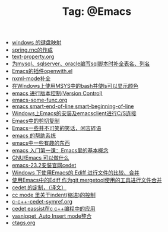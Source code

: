# -*- coding:utf-8 -*-

#+TITLE: Tag: @Emacs

#+LANGUAGE:  zh
   + [[file:../windows/windows-keymap.org][windows 的键盘映射]]
   + [[file:../java/spring.org][spring.rnc的作成]]
   + [[file:../emacs/text-property.org][text-property.org]]
   + [[file:../emacs/sqlparser.org][为mysql、sqlserver、oracle编写sql脚本时补全表名、列名]]
   + [[file:../emacs/open-with.org][Emacs的插件openwith.el]]
   + [[file:../emacs/nxml-mode.org][nxml-mode补全]]
   + [[file:../emacs/msys-bash-ls-color.org][在Windows上使用MSYS中的bash并使ls可以显示颜色]]
   + [[file:../emacs/emacs-vc.org][emacs 进行版本控制(Version Control)]]
   + [[file:../emacs/emacs-some-func.org][emacs-some-func.org]]
   + [[file:../emacs/emacs-smart-beginning-of-line-and-end-of-line.org][emacs smart-end-of-line smart-beginning-of-line]]
   + [[file:../emacs/emacs-on-windows.org][Windows上Emacs的安装及emacsclient进行C/S连接]]
   + [[file:../emacs/emacs-kill-region-or-line.org][Emacs中的剪切复制]]
   + [[file:../emacs/emacs-introduce.org][Emacs一些并不可笑的笑话，闲言碎语]]
   + [[file:../emacs/emacs-help-system.org][emacs 的帮助系统]]
   + [[file:../emacs/emacs-fun.org][emacs中一些有趣的东西]]
   + [[file:../emacs/emacs-first-class.org][emacs 入门第一课：Emacs里的基本概念 ]]
   + [[file:../emacs/emacs-can-do-what.org][GNU/Emacs 可以做什么]]
   + [[file:../emacs/emacs-23.2-cedet.org][emacs-23.2安装官网cedet]]
   + [[file:../emacs/ediff.org][Windows 下使用Emacs的 Ediff 进行文件的比较、合并]]
   + [[file:../emacs/ediff-git-mergetool.org][使用Emacs中的Ediff 作为git mergetool使用的工具进行文件合并]]
   + [[file:../emacs/cedet-customize.org][cedet 的定制，（译文）]]
   + [[file:../emacs/cc-indent.org][cc mode 里关于indent(缩进)的控制]]
   + [[file:../emacs/c-c++-cedet-symref.org][c-c++-cedet-symref.org]]
   + [[file:../emacs/c-c++-cedet-eassist.org][cedet eassist在c c++编程中的应用]]
   + [[file:../emacs/auto-insert-and-yasnippet.org][yasnippet ,Auto Insert mode整合]]
   + [[file:../Linux/ctags.org][ctags.org]]

